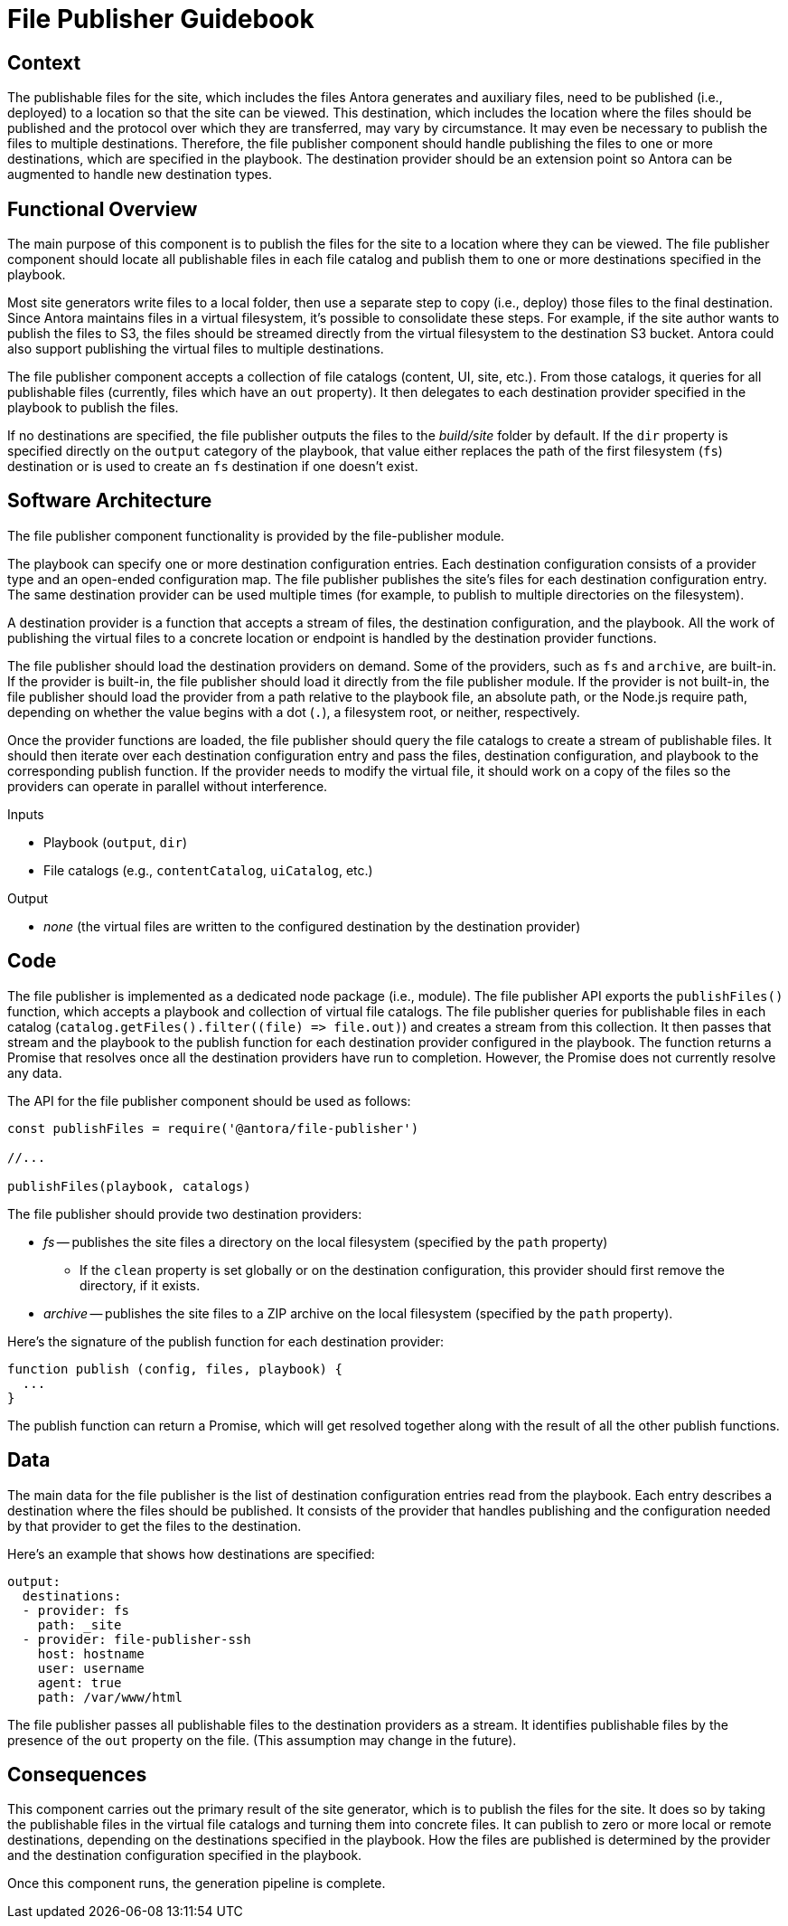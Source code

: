 = File Publisher Guidebook

== Context

The publishable files for the site, which includes the files Antora generates and auxiliary files, need to be published (i.e., deployed) to a location so that the site can be viewed.
This destination, which includes the location where the files should be published and the protocol over which they are transferred, may vary by circumstance.
It may even be necessary to publish the files to multiple destinations.
Therefore, the file publisher component should handle publishing the files to one or more destinations, which are specified in the playbook.
The destination provider should be an extension point so Antora can be augmented to handle new destination types.

== Functional Overview

The main purpose of this component is to publish the files for the site to a location where they can be viewed.
The file publisher component should locate all publishable files in each file catalog and publish them to one or more destinations specified in the playbook.

Most site generators write files to a local folder, then use a separate step to copy (i.e., deploy) those files to the final destination.
Since Antora maintains files in a virtual filesystem, it's possible to consolidate these steps.
For example, if the site author wants to publish the files to S3, the files should be streamed directly from the virtual filesystem to the destination S3 bucket.
Antora could also support publishing the virtual files to multiple destinations.

The file publisher component accepts a collection of file catalogs (content, UI, site, etc.).
From those catalogs, it queries for all publishable files (currently, files which have an `out` property).
It then delegates to each destination provider specified in the playbook to publish the files.

If no destinations are specified, the file publisher outputs the files to the [.path]_build/site_ folder by default.
If the `dir` property is specified directly on the `output` category of the playbook, that value either replaces the path of the first filesystem (`fs`) destination or is used to create an `fs` destination if one doesn't exist.

== Software Architecture

The file publisher component functionality is provided by the file-publisher module.

The playbook can specify one or more destination configuration entries.
Each destination configuration consists of a provider type and an open-ended configuration map.
The file publisher publishes the site's files for each destination configuration entry.
The same destination provider can be used multiple times (for example, to publish to multiple directories on the filesystem).

A destination provider is a function that accepts a stream of files, the destination configuration, and the playbook.
All the work of publishing the virtual files to a concrete location or endpoint is handled by the destination provider functions.

The file publisher should load the destination providers on demand.
Some of the providers, such as `fs` and `archive`, are built-in.
If the provider is built-in, the file publisher should load it directly from the file publisher module.
If the provider is not built-in, the file publisher should load the provider from a path relative to the playbook file, an absolute path, or the Node.js require path, depending on whether the value begins with a dot (`.`), a filesystem root, or neither, respectively.

Once the provider functions are loaded, the file publisher should query the file catalogs to create a stream of publishable files.
It should then iterate over each destination configuration entry and pass the files, destination configuration, and playbook to the corresponding publish function.
If the provider needs to modify the virtual file, it should work on a copy of the files so the providers can operate in parallel without interference.

.Inputs
* Playbook (`output`, `dir`)
* File catalogs (e.g., `contentCatalog`, `uiCatalog`, etc.)

.Output
* _none_ (the virtual files are written to the configured destination by the destination provider)

== Code

The file publisher is implemented as a dedicated node package (i.e., module).
The file publisher API exports the `publishFiles()` function, which accepts a playbook and collection of virtual file catalogs.
The file publisher queries for publishable files in each catalog (`+catalog.getFiles().filter((file) => file.out)+`) and creates a stream from this collection.
It then passes that stream and the playbook to the publish function for each destination provider configured in the playbook.
The function returns a Promise that resolves once all the destination providers have run to completion.
However, the Promise does not currently resolve any data.

The API for the file publisher component should be used as follows:

[source,js]
----
const publishFiles = require('@antora/file-publisher')

//...

publishFiles(playbook, catalogs)
----

The file publisher should provide two destination providers:

* _fs_ -- publishes the site files a directory on the local filesystem (specified by the `path` property)
 ** If the `clean` property is set globally or on the destination configuration, this provider should first remove the directory, if it exists.
* _archive_ -- publishes the site files to a ZIP archive on the local filesystem (specified by the `path` property).

Here's the signature of the publish function for each destination provider:

[source,js]
----
function publish (config, files, playbook) {
  ...
}
----

The publish function can return a Promise, which will get resolved together along with the result of all the other publish functions.

== Data

The main data for the file publisher is the list of destination configuration entries read from the playbook.
Each entry describes a destination where the files should be published.
It consists of the provider that handles publishing and the configuration needed by that provider to get the files to the destination.

Here's an example that shows how destinations are specified:

[source,yml]
----
output:
  destinations:
  - provider: fs
    path: _site
  - provider: file-publisher-ssh
    host: hostname
    user: username
    agent: true
    path: /var/www/html
----

The file publisher passes all publishable files to the destination providers as a stream.
It identifies publishable files by the presence of the `out` property on the file.
(This assumption may change in the future).

== Consequences

This component carries out the primary result of the site generator, which is to publish the files for the site.
It does so by taking the publishable files in the virtual file catalogs and turning them into concrete files.
It can publish to zero or more local or remote destinations, depending on the destinations specified in the playbook.
How the files are published is determined by the provider and the destination configuration specified in the playbook.

Once this component runs, the generation pipeline is complete.
